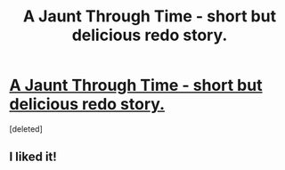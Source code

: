#+TITLE: A Jaunt Through Time - short but delicious redo story.

* [[http://www.fanfiction.net/s/9191701/1/A-Jaunt-Through-Time][A Jaunt Through Time - short but delicious redo story.]]
:PROPERTIES:
:Score: 0
:DateUnix: 1366317953.0
:DateShort: 2013-Apr-19
:END:
[deleted]


** I liked it!
:PROPERTIES:
:Author: OwlPostAgain
:Score: 2
:DateUnix: 1366390529.0
:DateShort: 2013-Apr-19
:END:

